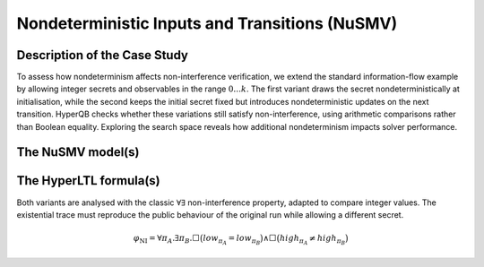 Nondeterministic Inputs and Transitions (NuSMV)
===============================================

Description of the Case Study
-----------------------------

To assess how nondeterminism affects non-interference verification, we extend the standard information-flow example by allowing
integer secrets and observables in the range :math:`0 \ldots k`. The first variant draws the secret nondeterministically at
initialisation, while the second keeps the initial secret fixed but introduces nondeterministic updates on the next transition.
HyperQB checks whether these variations still satisfy non-interference, using arithmetic comparisons rather than Boolean
equality. Exploring the search space reveals how additional nondeterminism impacts solver performance.

The NuSMV model(s)
------------------

.. tabs::

    .. tab:: Case #14.1

        .. literalinclude :: ../benchmarks_ui/nusmv/security/ndet/NI_v2.smv
            :language: smv

    .. tab:: Case #14.2

        .. literalinclude :: ../benchmarks_ui/nusmv/security/ndet/NI_v3.smv
            :language: smv

The HyperLTL formula(s)
-----------------------

Both variants are analysed with the classic :math:`\forall\exists` non-interference property, adapted to compare integer values.
The existential trace must reproduce the public behaviour of the original run while allowing a different secret.

.. math::

   \varphi_{\text{NI}} =
   \forall \pi_A . \exists \pi_B .
   \Box \big(
      \mathit{low}_{\pi_A} = \mathit{low}_{\pi_B}
   \big)
   \land
   \Box \big(
      \mathit{high}_{\pi_A} \neq \mathit{high}_{\pi_B}
   \big)

.. tabs::

    .. tab:: Case #14.1 & #14.2

        .. literalinclude :: ../benchmarks_ui/nusmv/security/ndet/NI.hq
            :language: hq

